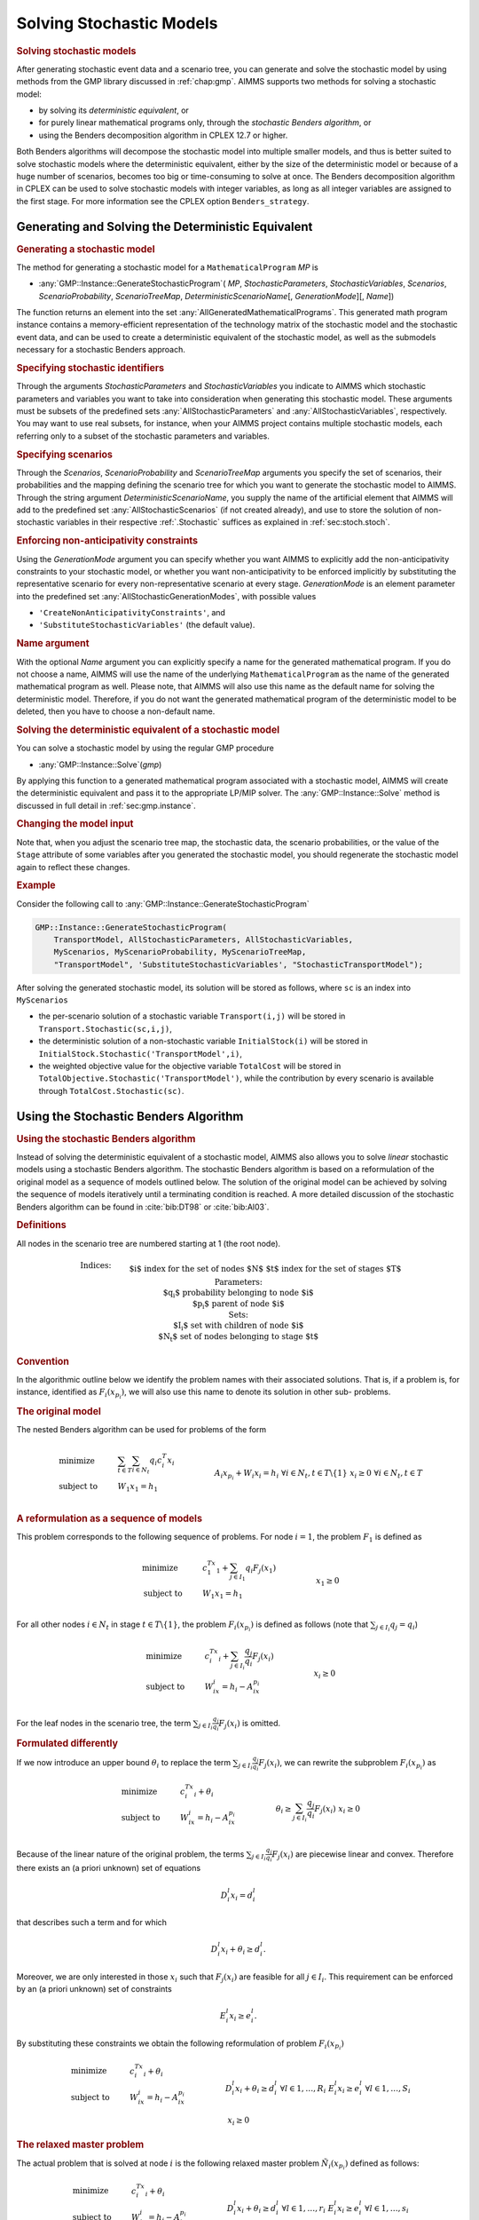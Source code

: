 .. _sec:stoch.solve:

Solving Stochastic Models
=========================

.. rubric:: Solving stochastic models

After generating stochastic event data and a scenario tree, you can
generate and solve the stochastic model by using methods from the GMP
library discussed in :ref:`chap:gmp`. AIMMS supports two methods for
solving a stochastic model:

-  by solving its *deterministic equivalent*, or

-  for purely linear mathematical programs only, through the *stochastic
   Benders algorithm*, or

-  using the Benders decomposition algorithm in CPLEX 12.7 or higher.

Both Benders algorithms will decompose the stochastic model into
multiple smaller models, and thus is better suited to solve stochastic
models where the deterministic equivalent, either by the size of the
deterministic model or because of a huge number of scenarios, becomes
too big or time-consuming to solve at once. The Benders decomposition
algorithm in CPLEX can be used to solve stochastic models with integer
variables, as long as all integer variables are assigned to the first
stage. For more information see the CPLEX option ``Benders_strategy``.

Generating and Solving the Deterministic Equivalent
---------------------------------------------------

.. rubric:: Generating a stochastic model

The method for generating a stochastic model for a
``MathematicalProgram`` *MP* is

-  :any:`GMP::Instance::GenerateStochasticProgram`\ ( *MP*,
   *StochasticParameters*, *StochasticVariables*, *Scenarios*,
   *ScenarioProbability*, *ScenarioTreeMap*,
   *DeterministicScenarioName*\ [, *GenerationMode*][, *Name*])

The function returns an element into the set
:any:`AllGeneratedMathematicalPrograms`. This generated math program
instance contains a memory-efficient representation of the technology
matrix of the stochastic model and the stochastic event data, and can be
used to create a deterministic equivalent of the stochastic model, as
well as the submodels necessary for a stochastic Benders approach.

.. rubric:: Specifying stochastic identifiers

Through the arguments *StochasticParameters* and *StochasticVariables*
you indicate to AIMMS which stochastic parameters and variables you want
to take into consideration when generating this stochastic model. These
arguments must be subsets of the predefined sets
:any:`AllStochasticParameters` and :any:`AllStochasticVariables`,
respectively. You may want to use real subsets, for instance, when your
AIMMS project contains multiple stochastic models, each referring only
to a subset of the stochastic parameters and variables.

.. rubric:: Specifying scenarios

Through the *Scenarios*, *ScenarioProbability* and *ScenarioTreeMap*
arguments you specify the set of scenarios, their probabilities and the
mapping defining the scenario tree for which you want to generate the
stochastic model to AIMMS. Through the string argument
*DeterministicScenarioName*, you supply the name of the artificial
element that AIMMS will add to the predefined set
:any:`AllStochasticScenarios` (if not created already), and use to store
the solution of non-stochastic variables in their respective
:ref:`.Stochastic` suffices as explained in :ref:`sec:stoch.stoch`.

.. rubric:: Enforcing non-anticipativity constraints

Using the *GenerationMode* argument you can specify whether you want
AIMMS to explicitly add the non-anticipativity constraints to your
stochastic model, or whether you want non-anticipativity to be enforced
implicitly by substituting the representative scenario for every
non-representative scenario at every stage. *GenerationMode* is an
element parameter into the predefined set
:any:`AllStochasticGenerationModes`, with possible values

-  ``'CreateNonAnticipativityConstraints'``, and

-  ``'SubstituteStochasticVariables'`` (the default value).

.. rubric:: Name argument

With the optional *Name* argument you can explicitly specify a name for
the generated mathematical program. If you do not choose a name, AIMMS
will use the name of the underlying ``MathematicalProgram`` as the name
of the generated mathematical program as well. Please note, that AIMMS
will also use this name as the default name for solving the
deterministic model. Therefore, if you do not want the generated
mathematical program of the deterministic model to be deleted, then you
have to choose a non-default name.

.. rubric:: Solving the deterministic equivalent of a stochastic model

You can solve a stochastic model by using the regular GMP procedure

-  :any:`GMP::Instance::Solve`\ (*gmp*)

By applying this function to a generated mathematical program associated
with a stochastic model, AIMMS will create the deterministic equivalent
and pass it to the appropriate LP/MIP solver. The
:any:`GMP::Instance::Solve` method is discussed in full detail in
:ref:`sec:gmp.instance`.

.. rubric:: Changing the model input

Note that, when you adjust the scenario tree map, the stochastic data,
the scenario probabilities, or the value of the ``Stage`` attribute of
some variables after you generated the stochastic model, you should
regenerate the stochastic model again to reflect these changes.

.. rubric:: Example

Consider the following call to
:any:`GMP::Instance::GenerateStochasticProgram`

.. code-block:: aimms

	GMP::Instance::GenerateStochasticProgram(
	    TransportModel, AllStochasticParameters, AllStochasticVariables,
	    MyScenarios, MyScenarioProbability, MyScenarioTreeMap,
	    "TransportModel", 'SubstituteStochasticVariables', "StochasticTransportModel");

After solving the generated stochastic model, its solution will be
stored as follows, where ``sc`` is an index into ``MyScenarios``

-  the per-scenario solution of a stochastic variable ``Transport(i,j)``
   will be stored in ``Transport.Stochastic(sc,i,j)``,

-  the deterministic solution of a non-stochastic variable
   ``InitialStock(i)`` will be stored in
   ``InitialStock.Stochastic('TransportModel',i)``,

-  the weighted objective value for the objective variable ``TotalCost``
   will be stored in ``TotalObjective.Stochastic('TransportModel')``,
   while the contribution by every scenario is available through
   ``TotalCost.Stochastic(sc)``.

.. _sec:stoch.benders:

Using the Stochastic Benders Algorithm
--------------------------------------

.. rubric:: Using the stochastic Benders algorithm

Instead of solving the deterministic equivalent of a stochastic model,
AIMMS also allows you to solve *linear* stochastic models using a
stochastic Benders algorithm. The stochastic Benders algorithm is based
on a reformulation of the original model as a sequence of models
outlined below. The solution of the original model can be achieved by
solving the sequence of models iteratively until a terminating condition
is reached. A more detailed discussion of the stochastic Benders
algorithm can be found in :cite:`bib:DT98` or :cite:`bib:Al03`.

.. rubric:: Definitions

All nodes in the scenario tree are numbered starting at 1 (the root
node).

.. math::

   \begin{align}
   & \textbf{Indices:} \\
   &&& \text{$i$} & & \text{index for the set of nodes $N$} \\
   &&& \text{$t$} & & \text{index for the set of stages $T$} \\
   & \textbf{Parameters:} \\
   &&& \text{$q_i$} & & \text{probability belonging to node $i$} \\
   &&& \text{$p_i$} & & \text{parent of node $i$} \\
   & \textbf{Sets:} \\
   &&& \text{$I_i$} & & \text{set with children of node $i$} \\
   &&& \text{$N_t$} & & \text{set of nodes belonging to stage $t$} 
   \end{align}

.. rubric:: Convention

In the algorithmic outline below we identify the problem names with
their associated solutions. That is, if a problem is, for instance,
identified as :math:`F_i(x_{p_i})`, we will also use this name to denote
its solution in other sub- problems.

.. rubric:: The original model

The nested Benders algorithm can be used for problems of the form

.. math::

   \begin{align}
   & \text{minimize} & & \sum_{t\in T}\sum_{i\in N_t} q_i c_i^T x_i \\
   & \text{subject to} & & W_1 x_1 = h_1 & & \\
   &&& A_i x_{p_i} + W_i x_i = h_i & & \forall i\in N_t, t\in T\backslash\{1\} \\ 
   &&& x_i \geq 0 & & \forall i\in N_t, t\in T \\ 
   \end{align}

.. rubric:: A reformulation as a sequence of models

This problem corresponds to the following sequence of problems. For node
:math:`i = 1`, the problem :math:`F_1` is defined as

.. math::

   \begin{align}
   & \text{minimize} & & c_1^Tx_1 + \sum_{j\in I_1} q_i F_j(x_1) \\
   & \text{subject to} & & W_1x_1 = h_1 & & \\
   &&& x_1 \geq 0 & & \\ 
   \end{align}

For all other nodes :math:`i\in N_t` in stage
:math:`t\in T\backslash\{1\}`, the problem :math:`F_i(x_{p_i})` is
defined as follows (note that :math:`\sum_{j\in I_i} q_j = q_i`)

.. math::

   \begin{align}
   & \text{minimize} & & c_i^Tx_i + \sum_{j\in I_i} \frac{q_j}{q_i} F_j(x_i) \\
   & \text{subject to} & & W_ix_i = h_i - A_ix_{p_i} & & \\
   &&& x_i \geq 0 & & \\ 
   \end{align}

For the leaf nodes in the scenario tree, the term
:math:`\sum_{j\in I_i}\frac{q_j}{q_i}F_j(x_i)` is omitted.

.. rubric:: Formulated differently

If we now introduce an upper bound :math:`\theta_i` to replace the term
:math:`\sum_{j\in I_i}\frac{q_j}{q_i}F_j(x_i)`, we can rewrite the
subproblem :math:`F_i(x_{p_i})` as

.. math::

   \begin{align}
   & \text{minimize} & & c_i^Tx_i + \theta_i \\
   & \text{subject to} & & W_ix_i = h_i - A_ix_{p_i} & & \\
   &&& \theta_i \geq \sum_{j\in I_i}\frac{q_j}{q_i}F_j(x_i) & & \\ 
   &&& x_i \geq 0 & & \\ 
   \end{align}

Because of the linear nature of the original problem, the terms
:math:`\sum_{j\in I_i}\frac{q_j}{q_i}F_j(x_i)` are piecewise linear and
convex. Therefore there exists an (a priori unknown) set of equations

.. math:: D^l_i x_i = d^l_i

that describes such a term and for which

.. math:: D^l_i x_i + \theta_i \geq d^l_i.

Moreover, we are only interested in those :math:`x_i` such that
:math:`F_j(x_i)` are feasible for all :math:`j\in I_i`. This requirement
can be enforced by an (a priori unknown) set of constraints

.. math:: E^l_i x_i  \geq e^l_i.

By substituting these constraints we obtain the following reformulation
of problem :math:`F_i(x_{p_i})`

.. math::

   \begin{align}
   & \text{minimize} & & c_i^Tx_i + \theta_i \\
   & \text{subject to} & & W_ix_i = h_i - A_ix_{p_i} & & \\
   &&& D^l_i x_i + \theta_i \geq  d^l_i & & \forall l\in 1,\dots,R_i \\ 
   &&& E^l_i x_i \geq e^l_i & & \forall l\in 1,\dots,S_i \\ 
   &&& x_i \geq 0 & & \\ 
   \end{align}

.. rubric:: The relaxed master problem

The actual problem that is solved at node :math:`i` is the following
relaxed master problem :math:`\tilde{N}_i(x_{p_i})` defined as follows:

.. math::

   \begin{align}
   & \text{minimize} & & c_i^Tx_i + \theta_i \\
   & \text{subject to} & & W_ix_i = h_i - A_ix_{p_i} & & \\
   &&& D^l_i x_i + \theta_i \geq  d^l_i & & \forall l\in 1,\dots,r_i \\ 
   &&& E^l_i x_i \geq e^l_i & & \forall l\in 1,\dots,s_i \\ 
   &&& x_i \geq 0 & & \\ 
   \end{align}

At the start of the Benders algorithm :math:`r_i` and :math:`s_i` will
be 0 for all :math:`i\in N`. The constraints
:math:`D^l_i x_i + \theta_i\geq  d^l_i` are optimality cuts obtained
from the children. That is, if :math:`\tilde{N}_j(x_i)` is feasible for
all :math:`j\in I_i` (but not optimal) then an optimality cut is added
to :math:`\tilde{N}_i(x_{p_i})`. The optimality cut is constructed by
using a combination of the dual solutions of :math:`\tilde{N}_j(x_i)`
for all :math:`j\in I_i`. Adding an optimality cut does not make a
feasible relaxed master problem infeasible. The Benders algorithm fails
if one of the subproblems is unbounded. This can be avoided by giving
all variables, except the objective variable, finite bounds.

.. rubric:: Adding feasibility cuts

The constraints :math:`E^l_i x_i\geq e^l_i` are feasibility cuts
obtained from a child. If some child problem :math:`\tilde{N}_j(x_i)` is
not feasible then the following problem :math:`\tilde{E}_j(x_i)` is
solved

.. math::

   \begin{align}
   & \text{minimize} & & w_j = e^T u^+_j + e^T u^-_j \\
   & \text{subject to} & & W_jx_j + I u^+_j - I u^-_j  = h_j - A_jx_i & & \\
   &&& E^l_j x_j \geq e^l_j & & \forall l\in 1,\dots,s_j \\ 
   &&& x_j \geq 0 & & \\ 
   &&& u^+_j \geq 0 & & \\ 
   &&& u^-_j \geq 0 & & \\ 
   \end{align}

This feasibility problem can only be formulated for linear problems, is
always feasible, and bounded from below by 0. Its dual solution is used
to construct a new feasibility constraint for
:math:`\tilde{N}_i(x_{p_i})`. Note that node :math:`j` in its turn
obtains optimality and/or feasibility cuts from its children for
:math:`\tilde{N}_j(x_i)` and :math:`\tilde{E}_j(x_i)`, unless :math:`j`
refers to a leaf node.

.. rubric:: Terminating condition

If :math:`(x_i, \theta_i)` is an optimal solution of
:math:`\tilde{N}_i(x_{p_i})` and

.. math:: \theta_i  \geq  \tilde{N}_i(x_{p_i})

then :math:`(x_i, \theta_i)` is an optimal solution of
:math:`F_i(x_{p_i})`. If this holds for all non-leaf nodes then we have
found an optimal solution of our original problem. For the leaf nodes,
:math:`x_i` only needs to be an optimal solution of
:math:`\tilde{N}_i(x_{p_i})`.

.. rubric:: Implementation in AIMMS

The stochastic Benders algorithm outlined above is implemented in AIMMS
as a system module that you can include into your model, together with a
number of supporting functions in the GMP library to perform a number of
algorithmic steps that cannot be performed in the AIMMS language itself,
for instance, to actually generate the stochastic sub-problems, and to
generate feasibility and optimality cuts.

.. rubric:: Adding the module

You can add the system module implementing the stochastic Benders
algorithm to your model through the **Settings-Install System Module...**
menu. By selecting the **Stochastic Decomposition Module** in the
**Install System Module** dialog box, AIMMS will add this system module
to your model.

.. rubric:: Using the stochastic Benders module

The main procedure for using the stochastic Benders algorithm is
``DoStochasticDecomposition``. Its inputs are:

-  a stochastic GMP,

-  the set of stages to consider, and

-  the set of scenarios to consider.

The procedure implements the algorithm outlined above. The supporting
GMP functions for the stochastic Benders algorithm are described in
:ref:`sec:gmp.stochastic`.

.. rubric:: Modifying the algorithm

Because the stochastic Benders algorithm is written in the AIMMS
language, you have complete freedom to modify the algorithm in order to
tune it for your stochastic programs. Also, the basic algorithm solves
all sub-problems sequentially. If your AIMMS license permits parallel
solver sessions, you can also speed up the algorithm by solving multiple
sub-problems in parallel using the GMP function
:any:`GMP::SolverSession::AsynchronousExecute`.